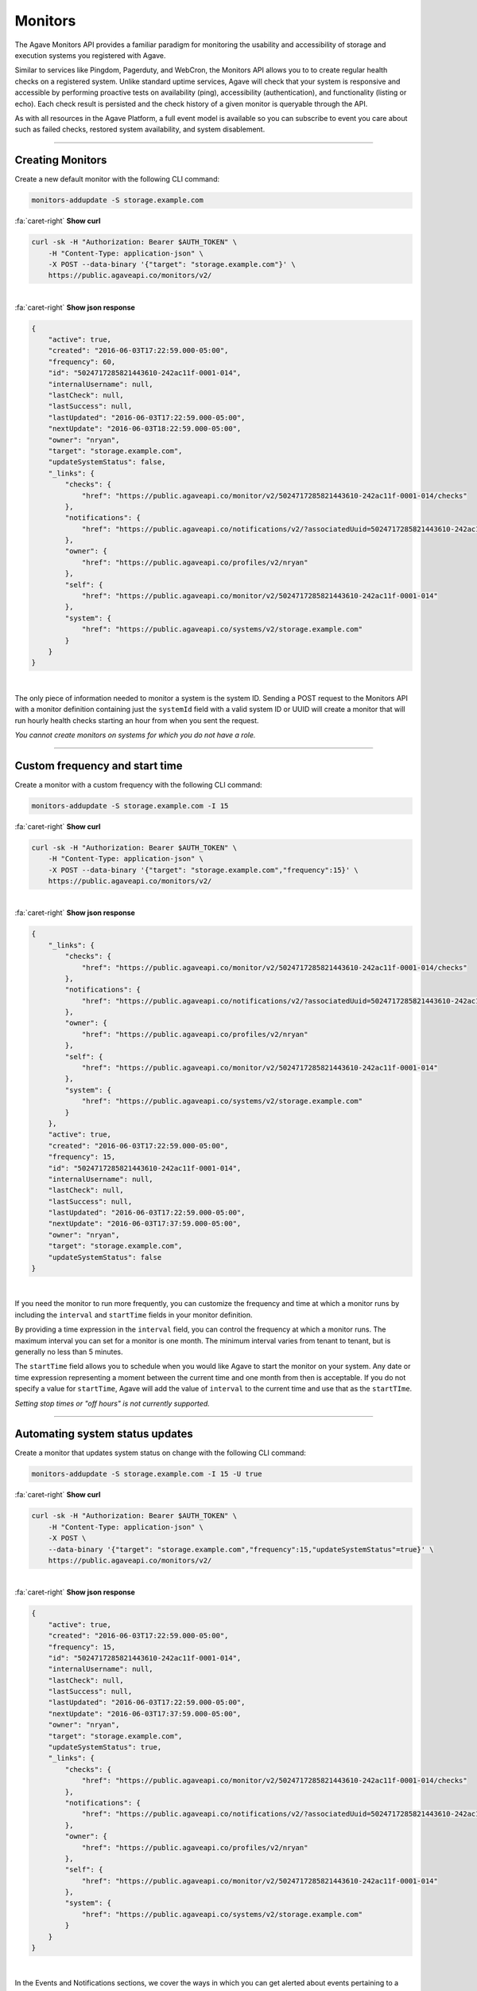 
Monitors
========

The Agave Monitors API provides a familiar paradigm for monitoring the usability and 
accessibility of storage and execution systems you registered with Agave. 

Similar to services like Pingdom, Pagerduty, and WebCron, the Monitors API allows you to to 
create regular health checks on a registered system. Unlike standard uptime services, 
Agave will check that your system is responsive and accessible by performing 
proactive tests on availability (ping), accessibility (authentication), and 
functionality (listing or echo). Each check result is persisted and the check 
history of a given monitor is queryable through the API. 

As with all resources in the Agave Platform, a full event model is available so you can subscribe to 
event you care about such as failed checks, restored system availability, and system disablement. 

----

Creating Monitors
-----------------

Create a new default monitor with the following CLI command:

.. code-block:: plaintext

   monitors-addupdate -S storage.example.com

.. container:: foldable

     .. container:: header

        :fa:`caret-right`
        **Show curl**

     .. code-block:: shell

        curl -sk -H "Authorization: Bearer $AUTH_TOKEN" \
            -H "Content-Type: application-json" \
            -X POST --data-binary '{"target": "storage.example.com"}' \
            https://public.agaveapi.co/monitors/v2/
|

.. container:: foldable

     .. container:: header

        :fa:`caret-right`
        **Show json response**

     .. code-block:: json

        {
            "active": true,
            "created": "2016-06-03T17:22:59.000-05:00",
            "frequency": 60,
            "id": "5024717285821443610-242ac11f-0001-014",
            "internalUsername": null,
            "lastCheck": null,
            "lastSuccess": null,
            "lastUpdated": "2016-06-03T17:22:59.000-05:00",
            "nextUpdate": "2016-06-03T18:22:59.000-05:00",
            "owner": "nryan",
            "target": "storage.example.com",
            "updateSystemStatus": false,
            "_links": {
                "checks": {
                    "href": "https://public.agaveapi.co/monitor/v2/5024717285821443610-242ac11f-0001-014/checks"
                },
                "notifications": {
                    "href": "https://public.agaveapi.co/notifications/v2/?associatedUuid=5024717285821443610-242ac11f-0001-014"
                },
                "owner": {
                    "href": "https://public.agaveapi.co/profiles/v2/nryan"
                },
                "self": {
                    "href": "https://public.agaveapi.co/monitor/v2/5024717285821443610-242ac11f-0001-014"
                },
                "system": {
                    "href": "https://public.agaveapi.co/systems/v2/storage.example.com"
                }
            }
        }
| 


The only piece of information needed to monitor a system is the system ID. 
Sending a POST request to the Monitors API with a monitor definition containing just 
the ``systemId`` field with a valid system ID or UUID will create a monitor that will run 
hourly health checks starting an hour from when you sent the request.  

*You cannot create monitors on systems for which you do not have a role.*

----

Custom frequency and start time
-------------------------------

Create a monitor with a custom frequency with the following CLI command:

.. code-block:: plaintext

   monitors-addupdate -S storage.example.com -I 15

.. container:: foldable

     .. container:: header

        :fa:`caret-right`
        **Show curl**

     .. code-block:: shell

        curl -sk -H "Authorization: Bearer $AUTH_TOKEN" \
            -H "Content-Type: application-json" \
            -X POST --data-binary '{"target": "storage.example.com","frequency":15}' \
            https://public.agaveapi.co/monitors/v2/
|

.. container:: foldable

     .. container:: header

        :fa:`caret-right`
        **Show json response**

     .. code-block:: json

        {
            "_links": {
                "checks": {
                    "href": "https://public.agaveapi.co/monitor/v2/5024717285821443610-242ac11f-0001-014/checks"
                },
                "notifications": {
                    "href": "https://public.agaveapi.co/notifications/v2/?associatedUuid=5024717285821443610-242ac11f-0001-014"
                },
                "owner": {
                    "href": "https://public.agaveapi.co/profiles/v2/nryan"
                },
                "self": {
                    "href": "https://public.agaveapi.co/monitor/v2/5024717285821443610-242ac11f-0001-014"
                },
                "system": {
                    "href": "https://public.agaveapi.co/systems/v2/storage.example.com"
                }
            },
            "active": true,
            "created": "2016-06-03T17:22:59.000-05:00",
            "frequency": 15,
            "id": "5024717285821443610-242ac11f-0001-014",
            "internalUsername": null,
            "lastCheck": null,
            "lastSuccess": null,
            "lastUpdated": "2016-06-03T17:22:59.000-05:00",
            "nextUpdate": "2016-06-03T17:37:59.000-05:00",
            "owner": "nryan",
            "target": "storage.example.com",
            "updateSystemStatus": false
        }
| 


If you need the monitor to run more frequently, you can customize the frequency and time 
at which a monitor runs by including the ``interval`` and ``startTime`` fields in your monitor definition. 

By providing a time expression in the ``interval`` field, you can control the frequency at 
which a monitor runs. The maximum interval you can set for a monitor is one month. The 
minimum interval varies from tenant to tenant, but is generally no less than 5 minutes. 

The ``startTime`` field allows you to schedule when you would like Agave to start the 
monitor on your system. Any date or time expression representing a moment between the 
current time and one month from then is acceptable. If you do not specify a value for 
``startTime``\ , Agave will add the value of ``interval`` to the current time and use that as 
the ``startTIme``. 

*Setting stop times or "off hours" is not currently supported.*

----

Automating system status updates
--------------------------------

Create a monitor that updates system status on change with the following CLI command:

.. code-block:: plaintext

   monitors-addupdate -S storage.example.com -I 15 -U true

.. container:: foldable

     .. container:: header

        :fa:`caret-right`
        **Show curl**

     .. code-block:: shell

        curl -sk -H "Authorization: Bearer $AUTH_TOKEN" \
            -H "Content-Type: application-json" \
            -X POST \
            --data-binary '{"target": "storage.example.com","frequency":15,"updateSystemStatus"=true}' \
            https://public.agaveapi.co/monitors/v2/
| 

.. container:: foldable

     .. container:: header

        :fa:`caret-right`
        **Show json response**

     .. code-block:: json

        {
            "active": true,
            "created": "2016-06-03T17:22:59.000-05:00",
            "frequency": 15,
            "id": "5024717285821443610-242ac11f-0001-014",
            "internalUsername": null,
            "lastCheck": null,
            "lastSuccess": null,
            "lastUpdated": "2016-06-03T17:22:59.000-05:00",
            "nextUpdate": "2016-06-03T17:37:59.000-05:00",
            "owner": "nryan",
            "target": "storage.example.com",
            "updateSystemStatus": true,
            "_links": {
                "checks": {
                    "href": "https://public.agaveapi.co/monitor/v2/5024717285821443610-242ac11f-0001-014/checks"
                },
                "notifications": {
                    "href": "https://public.agaveapi.co/notifications/v2/?associatedUuid=5024717285821443610-242ac11f-0001-014"
                },
                "owner": {
                    "href": "https://public.agaveapi.co/profiles/v2/nryan"
                },
                "self": {
                    "href": "https://public.agaveapi.co/monitor/v2/5024717285821443610-242ac11f-0001-014"
                },
                "system": {
                    "href": "https://public.agaveapi.co/systems/v2/storage.example.com"
                }
            }
        }
| 


In the Events and Notifications sections, we cover the ways in which you can get alerted about events 
pertaining to a monitor. Here we will simply point out that a convenience field, ``updateStatus``\ , 
is built into all monitors. Setting this field to ``true`` will authorize Agave to update the status 
of the monitored system based on the result of the monitor checks. This is a convenient way to 
ensure that the status value in your system description matches the actual operational status of the system.

*To automatically update your system status when a monitor changes status, set 
``updateStatus`` to ``true`` in your monitor definition.*

----

Updating an existing monitor
----------------------------

Update an existing monitor with the following CLI command:

.. code-block:: plaintext

   monitors-addupdate -S storage.example.com -I 5 -U false 5024717285821443610-242ac11f-0001-014

.. container:: foldable

     .. container:: header

        :fa:`caret-right`
        **Show curl**

     .. code-block:: shell

        curl -sk -H "Authorization: Bearer $AUTH_TOKEN" \
            -H "Content-Type: application-json" \
            -X POST \
            --data-binary '{"target": "storage.example.com","frequency":5,"updateSystemStatus"=false}' \
            https://public.agaveapi.co/monitors/v2/5024717285821443610-242ac11f-0001-014
| 

.. container:: foldable

     .. container:: header

        :fa:`caret-right`
        **Show json response**

     .. code-block:: json

        {
            "active": true,
            "created": "2016-06-03T17:22:59.000-05:00",
            "frequency": 15,
            "id": "5024717285821443610-242ac11f-0001-014",
            "internalUsername": null,
            "lastCheck": null,
            "lastSuccess": null,
            "lastUpdated": "2016-06-03T17:24:59.000-05:00",
            "nextUpdate": "2016-06-03T17:29:59.000-05:00",
            "owner": "nryan",
            "target": "storage.example.com",
            "updateSystemStatus": false,
            "_links": {
                "checks": {
                    "href": "https://public.agaveapi.co/monitor/v2/5024717285821443610-242ac11f-0001-014/checks"
                },
                "notifications": {
                    "href": "https://public.agaveapi.co/notifications/v2/?associatedUuid=5024717285821443610-242ac11f-0001-014"
                },
                "owner": {
                    "href": "https://public.agaveapi.co/profiles/v2/nryan"
                },
                "self": {
                    "href": "https://public.agaveapi.co/monitor/v2/5024717285821443610-242ac11f-0001-014"
                },
                "system": {
                    "href": "https://public.agaveapi.co/systems/v2/storage.example.com"
                }
            }
        }
| 


Monitors can be managed by making traditional GET, POST, and DELETE operations. 
When updating a monitor, pay attention to the response because the time of the 
next check will change. In fact, any change to a monitor will recalculate the time 
when the next health check will run. 

----

Disabling an existing monitor
-----------------------------

Disable an existing monitor with the following CLI command:

.. code-block:: plaintext

   monitors-disable 5024717285821443610-242ac11f-0001-014

.. container:: foldable

     .. container:: header

        :fa:`caret-right`
        **Show curl**

     .. code-block:: shell

        curl -sk -H "Authorization: Bearer $AUTH_TOKEN"
            -H "Content-Type: application/json"
            -X PUT --data-binary '{"action": "disable"}'
            https://public.agaveapi.co/monitors/v2/5024717285821443610-242ac11f-0001-014
|

.. container:: foldable

     .. container:: header

        :fa:`caret-right`
        **Show json response**

     .. code-block:: json

        {
            "active": false,
            "created": "2016-06-03T17:22:59.000-05:00",
            "frequency": 15,
            "id": "5024717285821443610-242ac11f-0001-014",
            "internalUsername": null,
            "lastCheck": null,
            "lastSuccess": null,
            "lastUpdated": "2016-06-03T17:24:59.000-05:00",
            "nextUpdate": "2016-06-03T17:29:59.000-05:00",
            "owner": "nryan",
            "target": "storage.example.com",
            "updateSystemStatus": false,
            "_links": {
                "checks": {
                    "href": "https://public.agaveapi.co/monitor/v2/5024717285821443610-242ac11f-0001-014/checks"
                },
                "notifications": {
                    "href": "https://public.agaveapi.co/notifications/v2/?associatedUuid=5024717285821443610-242ac11f-0001-014"
                },
                "owner": {
                    "href": "https://public.agaveapi.co/profiles/v2/nryan"
                },
                "self": {
                    "href": "https://public.agaveapi.co/monitor/v2/5024717285821443610-242ac11f-0001-014"
                },
                "system": {
                    "href": "https://public.agaveapi.co/systems/v2/storage.example.com"
                }
            }
        }
|


There may be times when you need to pause a monitor. If your system has scheduled 
maintenance periods, you may want to disable the monitor until the maintenance period 
ends. You can do this by making a PUT request on a monitor with the a field name ``action`` 
set to "disabled". While disabled, all health checks will be skipped. 

----

Enabling an existing monitor
----------------------------

Enable an existing monitor with the following CLI command:

.. code-block:: plaintext

   monitors-enable 5024717285821443610-242ac11f-0001-014

.. container:: foldable

     .. container:: header

        :fa:`caret-right`
        **Show curl**

     .. code-block:: shell

        curl -sk -H "Authorization: Bearer $AUTH_TOKEN"
            -H "Content-Type: application/json"
            -X PUT --data-binary '{"action": "enable"}'
            https://public.agaveapi.co/monitors/v2/5024717285821443610-242ac11f-0001-014
|

.. container:: foldable

     .. container:: header

        :fa:`caret-right`
        **Show json response**

     .. code-block:: json

        {
            "active": true,
            "created": "2016-06-03T17:22:59.000-05:00",
            "frequency": 15,
            "id": "5024717285821443610-242ac11f-0001-014",
            "internalUsername": null,
            "lastCheck": null,
            "lastSuccess": null,
            "lastUpdated": "2016-06-03T17:24:59.000-05:00",
            "nextUpdate": "2016-06-03T17:29:59.000-05:00",
            "owner": "nryan",
            "target": "storage.example.com",
            "updateSystemStatus": false,
            "_links": {
                "checks": {
                    "href": "https://public.agaveapi.co/monitor/v2/5024717285821443610-242ac11f-0001-014/checks"
                },
                "notifications": {
                    "href": "https://public.agaveapi.co/notifications/v2/?associatedUuid=5024717285821443610-242ac11f-0001-014"
                },
                "owner": {
                    "href": "https://public.agaveapi.co/profiles/v2/nryan"
                },
                "self": {
                    "href": "https://public.agaveapi.co/monitor/v2/5024717285821443610-242ac11f-0001-014"
                },
                "system": {
                    "href": "https://public.agaveapi.co/systems/v2/storage.example.com"
                }
            }
        }
|


Similarly, to enable a monitor, make a PUT request with the a field name ``action`` set to 
"enabled". Once reenabled, the monitor will resume its previous check schedule as 
specified in the ``nextUpdate`` field, or immediately if that time has already expired.

----

Deleting a monitor
------------------

Deleting an existing monitor with the following CLI command:

.. code-block:: plaintext

   monitors-delete 5024717285821443610-242ac11f-0001-014

.. container:: foldable

     .. container:: header

        :fa:`caret-right`
        **Show curl**

     .. code-block:: shell

        curl -sk -H "Authorization: Bearer $AUTH_TOKEN"
            -H "Content-Type: application/json"
            -X DELETE
            https://public.agaveapi.co/monitors/v2/5024717285821443610-242ac11f-0001-014
|

   An empty response will be returned


To delete a monitor, simply make a DELETE request on the monitor.

*Unlike systems, deleting a monitor will permanently delete the monitor and all its history, checks, etc.*

----

Monitor Checks
--------------

Listing past monitor checks with the following CLI command:

.. code-block:: plaintext

   monitors-checks-list -v -l 1 -M 5024717285821443610-242ac11f-0001-014

.. container:: foldable

     .. container:: header

        :fa:`caret-right`
        **Show curl**

     .. code-block:: shell

        curl -sk -H "Authorization: Bearer $AUTH_TOKEN"
            'https://public.agaveapi.co/monitors/v2/5024717285821443610-242ac11f-0001-014/checks?limit=1'
|

.. container:: foldable

     .. container:: header

        :fa:`caret-right`
        **Show json response**

     .. code-block:: json

        [
            {
                "created": "2016-06-03T17:29:59.000-05:00",
                "id": "4035070921477123610-242ac11f-0001-015",
                "message": null,
                "result": "PASSED",
                "type": "STORAGE",
                "_links": {
                    "monitor": {
                        "href": "https://public.agaveapi.co/monitor/v2/5024717285821443610-242ac11f-0001-014"
                    },
                    "self": {
                        "href": "https://public.agaveapi.co/monitor/v2/5024717285821443610-242ac11f-0001-014/checks/4035070921477123610-242ac11f-0001-015"
                    },
                    "system": {
                        "href": "https://public.agaveapi.co/systems/v2/storage.example.com"
                    }
                }
            }
        ]
|


Each instance of a monitor testing a system is called a Check. Monitor Checks are 
persisted over time and query able as a collection of a monitor resource. Monitor checks 
can be queried by result, timeframe, and type. By default, the last check is injected into 
a monitor description as the ``lastCheck`` field. 

Each monitor check has a unique ID and represents a formal, addressable resource in the 
API. Here we see a typical successful monitor check. Checks will have one of two 
states: PASSED or FAILED. Successful monitors have a status of PASSED and no message. 
Unsuccessful monitors have a status of FAILED and a message describing why they failed.

----

Searching check history
-----------------------

Searching check history for a monitor with the following CLI command:

.. code-block:: plaintext

   monitors-checks-search -v -l 1 \
       -M 5024717285821443610-242ac11f-0001-014 \
       result.eq=PASSED

.. container:: foldable

     .. container:: header

        :fa:`caret-right`
        **Show curl**

     .. code-block:: shell

        curl -sk -H "Authorization: Bearer $AUTH_TOKEN"   
            'https://public.agaveapi.co/monitors/v2/5024717285821443610-242ac11f-0001-014/checks?limit=1&result.eq=PASSED'
|

.. container:: foldable

     .. container:: header

        :fa:`caret-right`
        **Show json response**

     .. code-block:: json

        [
            {
                "created": "2016-06-03T17:29:59.000-05:00",
                "id": "4035070921477123610-242ac11f-0001-015",
                "message": null,
                "result": "PASSED",
                "type": "STORAGE",
                "_links": {
                    "monitor": {
                        "href": "https://public.agaveapi.co/monitor/v2/5024717285821443610-242ac11f-0001-014"
                    },
                    "self": {
                        "href": "https://public.agaveapi.co/monitor/v2/5024717285821443610-242ac11f-0001-014/checks/4035070921477123610-242ac11f-0001-015"
                    },
                    "system": {
                        "href": "https://public.agaveapi.co/systems/v2/storage.example.com"
                    }
                }
            }
        ]
|  


Long-running monitor checks can build up a large history which can become prohibitive 
to page through. When generating graphs and looking for specific incidents, you can 
search for specific checks based on ``result``\ , ``startTime``\ , ``endTime``\ , ``type``\ , and ``id``. 
The standard JSON SQL search syntax used across the rest of the Science APIs is supported 
for monitor checks as well.

----

Manually running a check
------------------------

Force a monitor check to run with the following CLI command:

.. code-block:: plaintext

   monitors-fire -v 5024717285821443610-242ac11f-0001-014

.. container:: foldable

     .. container:: header

        :fa:`caret-right`
        **Show curl**

     .. code-block:: shell

        curl -sk -H "Authorization: Bearer $AUTH_TOKEN" \
            -H "Content-Type: application-json" \
            -X POST --data-binary '{}' \
            https://public.agaveapi.co/monitors/v2/5024717285821443610-242ac11f-0001-014/checks
|

.. container:: foldable

     .. container:: header

        :fa:`caret-right`
        **Show json response**

     .. code-block:: json

        {
            "created": "2016-06-10T11:30:58.920-05:00",
            "id": "5314048891498786330-242ac11f-0001-015",
            "message": null,
            "result": "PASSED",
            "type": "STORAGE",
            "_links": {
                "monitor": {
                    "href": "https://public.agaveapi.co/monitor/v2/5024717285821443610-242ac11f-0001-014"
                },
                "self": {
                    "href": "https://public.agaveapi.co/monitor/v2/5024717285821443610-242ac11f-0001-014/checks/5314048891498786330-242ac11f-0001-015"
                },
                "system": {
                    "href": "https://public.agaveapi.co/systems/v2/storage.example.com"
                }
            }
        }
|


If you need to verify the accessibility of your system, or behavior of your monitor, you 
can force an existing monitor to run on demand by sending a POST request to the monitor 
checks collection. When doing this, you are still subject to the same minimum check 
interval configured for your tenant. 

*When manually forcing a monitor to run, you are still subject to 
the same minimum check interval configured for your tenant.*

----

Permissions
-----------

At this time, monitors do not have permissions associated with them.

----

History
-------

List the change history of a monitor with the following CLI command:

.. code-block:: plaintext

   monitors-history -v 5024717285821443610-242ac11f-0001-014

.. container:: foldable

     .. container:: header

        :fa:`caret-right`
        **Show curl**

     .. code-block:: shell

        curl -sk -H "Authorization: Bearer $AUTH_TOKEN" \
            -H "Content-Type: application-json" \
            -X POST --data-binary '{}' \
            https://public.agaveapi.co/monitors/v2/5024717285821443610-242ac11f-0001-014/history
|

.. container:: foldable

     .. container:: header

        :fa:`caret-right`
        **Show json response**

     .. code-block:: json

        [
            {
            "createdBy": "nryan",
            "created": "2016-06-12T19:10:22Z",
            "status": "CREATED",
            "description": "This monitor was created by nryan",
            "id": "5705275956568068582-242ac11f-0001-035",
            "_links": {
                "self": {
                "href": "https://public.agaveapi.co/monitor/v2/5024717285821443610-242ac11f-0001-014/history/5705275956568068582-242ac11f-0001-035"
                },
                "monitor_event": {
                "href": "https://public.agaveapi.co/monitor/v2/5024717285821443610-242ac11f-0001-014"
                }
            }
            }
        ]

   {: .solution}


A full history of the lifecycle of a monitor is available via the monitor history 
collection. Here you can list events that have occurred during the life of the monitor.

----

Events
------

The following events will be thrown by the Monitors API.

.. list-table::
   :header-rows: 1

   * - API
     - Description
   * - CREATED
     - The monitor was created
   * - UPDATED
     - The monitor was updated
   * - DELETED
     - The monitor was deleted
   * - ENABLED
     - The monitor was enabled
   * - DISABLED
     - The monitor was disabled
   * - PERMISSION_GRANT
     - A new user permission was granted on this monitor
   * - PERMISSION_REVOKE
     - A user permission was revoked on this sytem
   * - FORCED_CHECK_REQUESTED
     - A status check was requested by the user outside of the existing monitor schedule.
   * - CHECK_PASSED
     - The status check passed
   * - CHECK_FAILED
     - The status check failed
   * - CHECK_UNKNOWN
     - The status check finished in an unknown state
   * - STATUS_CHANGE
     - The status condition of the monitored resource changed since the last check
   * - RESULT_CHANGE
     - The cumulative result of all checks performed on the monitored resource changed since the last suite of checks

